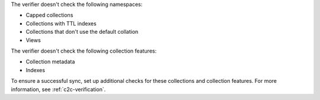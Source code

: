 The verifier doesn't check the following namespaces: 

- Capped collections
- Collections with TTL indexes
- Collections that don't use the default collation
- Views

The verifier doesn't check the following collection features:

- Collection metadata
- Indexes

To ensure a successful sync, set up additional checks for these
collections and collection features. For more information, see
:ref:`c2c-verification`.

